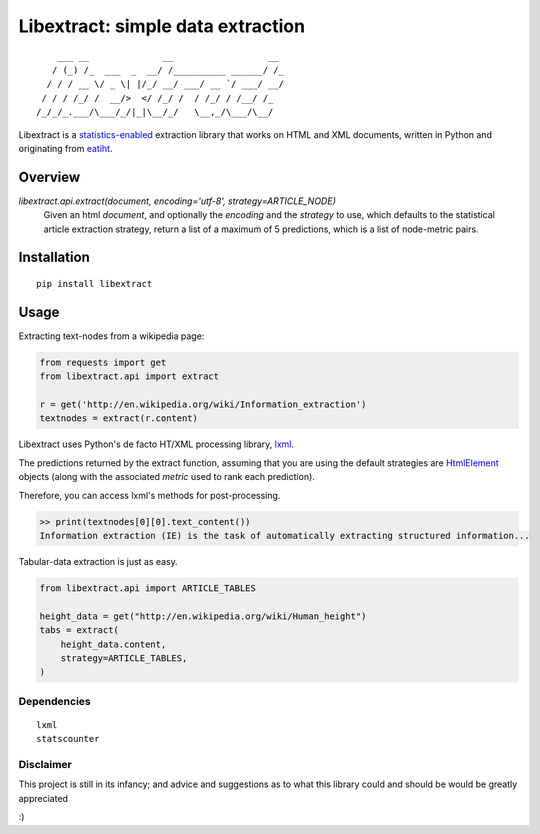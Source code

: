 Libextract: simple data extraction
===================================

.. image:: https://travis-ci.org/datalib/libextract.svg?branch=master
    :target: https://travis-ci.org/datalib/libextract

::

        ___ __              __                  __
       / (_) /_  ___  _  __/ /__________ ______/ /_
      / / / __ \/ _ \| |/_/ __/ ___/ __ `/ ___/ __/
     / / / /_/ /  __/>  </ /_/ /  / /_/ / /__/ /_
    /_/_/_.___/\___/_/|_|\__/_/   \__,_/\___/\__/


Libextract is a `statistics-enabled <https://github.com/datalib/StatsCounter>`_
extraction library that works on HTML and XML documents, written in Python
and originating from `eatiht <http://rodricios.github.io/eatiht/>`_.


Overview
--------

`libextract.api.extract(document, encoding='utf-8', strategy=ARTICLE_NODE)`
    Given an html *document*, and optionally the *encoding*
    and the *strategy* to use, which defaults to the statistical
    article extraction strategy, return a list of a maximum of
    5 predictions, which is a list of node-metric pairs.


Installation
------------

::

    pip install libextract

Usage
-----

Extracting text-nodes from a wikipedia page:

.. code-block:: python

    from requests import get
    from libextract.api import extract

    r = get('http://en.wikipedia.org/wiki/Information_extraction')
    textnodes = extract(r.content)

Libextract uses Python's de facto HT/XML processing library, `lxml
<http://lxml.de/index.html>`_.

The predictions returned by the extract function, assuming that you
are using the default strategies are
`HtmlElement <http://lxml.de/lxmlhtml.html>`_ objects (along
with the associated *metric* used to rank each prediction). 

Therefore, you can access lxml's methods for post-processing.

.. code-block:: python

    >> print(textnodes[0][0].text_content())
    Information extraction (IE) is the task of automatically extracting structured information...


Tabular-data extraction is just as easy.

.. code-block:: python

    from libextract.api import ARTICLE_TABLES

    height_data = get("http://en.wikipedia.org/wiki/Human_height")
    tabs = extract(
        height_data.content,
        strategy=ARTICLE_TABLES,
    )

Dependencies
~~~~~~~~~~~~

::

    lxml
    statscounter

Disclaimer
~~~~~~~~~~

This project is still in its infancy; and advice and suggestions as
to what this library could and should be would be greatly appreciated

:) 
